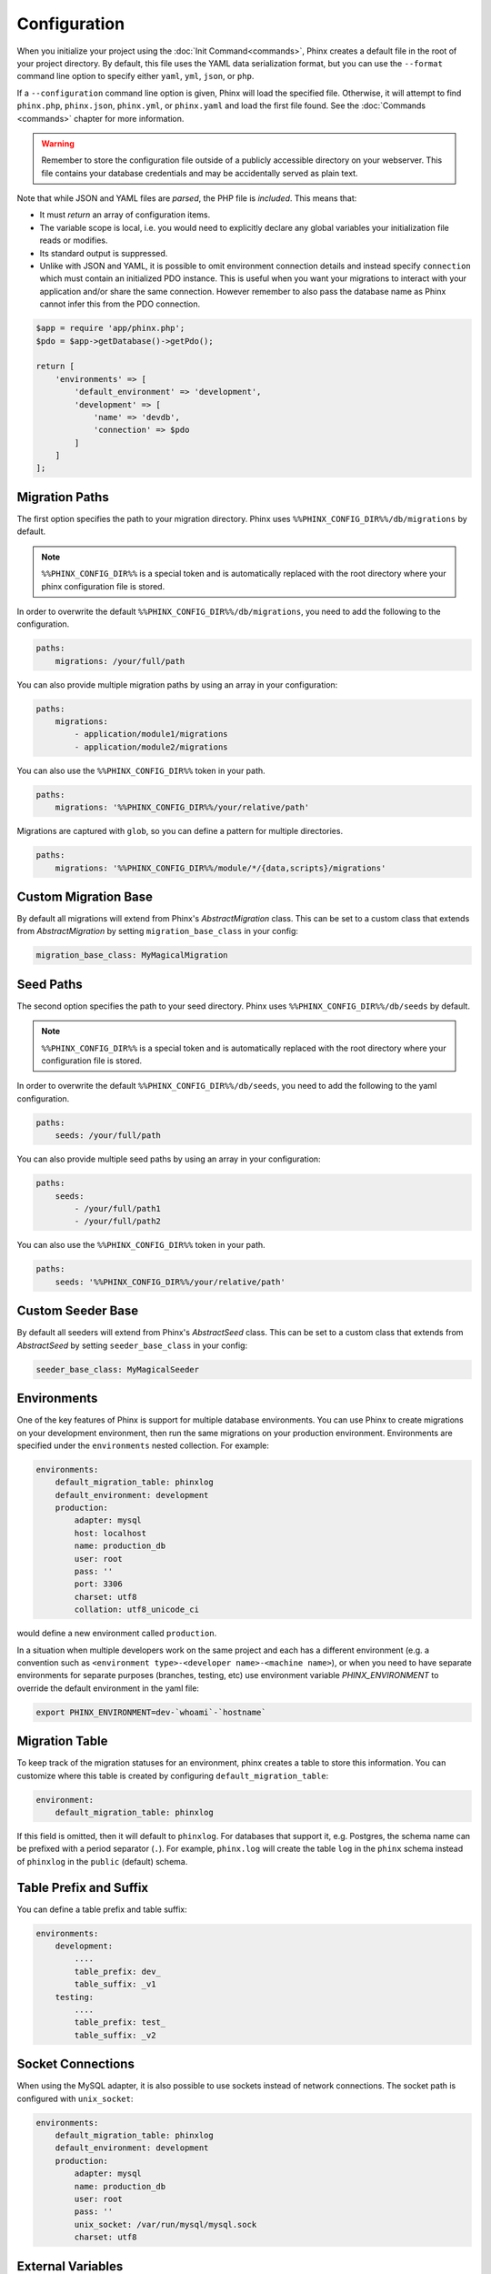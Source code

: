 .. index::
   single: Configuration

Configuration
=============

When you initialize your project using the :doc:`Init Command<commands>`, Phinx
creates a default file in the root of your project directory. By default, this
file uses the YAML data serialization format, but you can use the ``--format``
command line option to specify either ``yaml``, ``yml``, ``json``, or ``php``.

If a ``--configuration`` command line option is given, Phinx will load the
specified file. Otherwise, it will attempt to find ``phinx.php``, ``phinx.json``,
``phinx.yml``, or ``phinx.yaml`` and load the first file found. See the
:doc:`Commands <commands>` chapter for more information.

.. warning::

    Remember to store the configuration file outside of a publicly accessible
    directory on your webserver. This file contains your database credentials
    and may be accidentally served as plain text.

Note that while JSON and YAML files are *parsed*, the PHP file is *included*.
This means that:

* It must `return` an array of configuration items.
* The variable scope is local, i.e. you would need to explicitly declare
  any global variables your initialization file reads or modifies.
* Its standard output is suppressed.
* Unlike with JSON and YAML, it is possible to omit environment connection details
  and instead specify ``connection`` which must contain an initialized PDO instance.
  This is useful when you want your migrations to interact with your application
  and/or share the same connection. However remember to also pass the database name
  as Phinx cannot infer this from the PDO connection.

.. code-block:: php

    $app = require 'app/phinx.php';
    $pdo = $app->getDatabase()->getPdo();

    return [
        'environments' => [
            'default_environment' => 'development',
            'development' => [
                'name' => 'devdb',
                'connection' => $pdo
            ]
        ]
    ];

Migration Paths
---------------

The first option specifies the path to your migration directory. Phinx uses
``%%PHINX_CONFIG_DIR%%/db/migrations`` by default.

.. note::

    ``%%PHINX_CONFIG_DIR%%`` is a special token and is automatically replaced
    with the root directory where your phinx configuration file is stored.

In order to overwrite the default ``%%PHINX_CONFIG_DIR%%/db/migrations``, you
need to add the following to the configuration.

.. code-block:: yaml

    paths:
        migrations: /your/full/path

You can also provide multiple migration paths by using an array in your configuration:

.. code-block:: yaml

    paths:
        migrations:
            - application/module1/migrations
            - application/module2/migrations


You can also use the ``%%PHINX_CONFIG_DIR%%`` token in your path.

.. code-block:: yaml

    paths:
        migrations: '%%PHINX_CONFIG_DIR%%/your/relative/path'

Migrations are captured with ``glob``, so you can define a pattern for multiple
directories.

.. code-block:: yaml

    paths:
        migrations: '%%PHINX_CONFIG_DIR%%/module/*/{data,scripts}/migrations'

Custom Migration Base
---------------------

By default all migrations will extend from Phinx's `AbstractMigration` class.
This can be set to a custom class that extends from `AbstractMigration` by
setting ``migration_base_class`` in your config:

.. code-block:: yaml

    migration_base_class: MyMagicalMigration

Seed Paths
----------

The second option specifies the path to your seed directory. Phinx uses
``%%PHINX_CONFIG_DIR%%/db/seeds`` by default.

.. note::

    ``%%PHINX_CONFIG_DIR%%`` is a special token and is automatically replaced
    with the root directory where your configuration file is stored.

In order to overwrite the default ``%%PHINX_CONFIG_DIR%%/db/seeds``, you
need to add the following to the yaml configuration.

.. code-block:: yaml

    paths:
        seeds: /your/full/path

You can also provide multiple seed paths by using an array in your configuration:

.. code-block:: yaml

    paths:
        seeds:
            - /your/full/path1
            - /your/full/path2


You can also use the ``%%PHINX_CONFIG_DIR%%`` token in your path.

.. code-block:: yaml

    paths:
        seeds: '%%PHINX_CONFIG_DIR%%/your/relative/path'

Custom Seeder Base
---------------------

By default all seeders will extend from Phinx's `AbstractSeed` class.
This can be set to a custom class that extends from `AbstractSeed` by
setting ``seeder_base_class`` in your config:

.. code-block:: yaml

    seeder_base_class: MyMagicalSeeder

Environments
------------

One of the key features of Phinx is support for multiple database environments.
You can use Phinx to create migrations on your development environment, then
run the same migrations on your production environment. Environments are
specified under the ``environments`` nested collection. For example:

.. code-block:: yaml

    environments:
        default_migration_table: phinxlog
        default_environment: development
        production:
            adapter: mysql
            host: localhost
            name: production_db
            user: root
            pass: ''
            port: 3306
            charset: utf8
            collation: utf8_unicode_ci

would define a new environment called ``production``.

In a situation when multiple developers work on the same project and each has
a different environment (e.g. a convention such as ``<environment
type>-<developer name>-<machine name>``), or when you need to have separate
environments for separate purposes (branches, testing, etc) use environment
variable `PHINX_ENVIRONMENT` to override the default environment in the yaml
file:

.. code-block:: bash

    export PHINX_ENVIRONMENT=dev-`whoami`-`hostname`

Migration Table
---------------

To keep track of the migration statuses for an environment, phinx creates
a table to store this information. You can customize where this table
is created by configuring ``default_migration_table``:

.. code-block:: yaml

    environment:
        default_migration_table: phinxlog

If this field is omitted, then it will default to ``phinxlog``. For
databases that support it, e.g. Postgres, the schema name can be prefixed
with a period separator (``.``). For example, ``phinx.log`` will create
the table ``log`` in the ``phinx`` schema instead of ``phinxlog`` in the
``public`` (default) schema.

Table Prefix and Suffix
-----------------------

You can define a table prefix and table suffix:

.. code-block:: yaml

    environments:
        development:
            ....
            table_prefix: dev_
            table_suffix: _v1
        testing:
            ....
            table_prefix: test_
            table_suffix: _v2


Socket Connections
------------------

When using the MySQL adapter, it is also possible to use sockets instead of
network connections. The socket path is configured with ``unix_socket``:

.. code-block:: yaml

    environments:
        default_migration_table: phinxlog
        default_environment: development
        production:
            adapter: mysql
            name: production_db
            user: root
            pass: ''
            unix_socket: /var/run/mysql/mysql.sock
            charset: utf8

External Variables
------------------

Phinx will automatically grab any environment variable prefixed with ``PHINX_``
and make it available as a token in the config file. The token will have
exactly the same name as the variable but you must access it by wrapping two
``%%`` symbols on either side. e.g: ``'%%PHINX_DBUSER%%'``. This is especially
useful if you wish to store your secret database credentials directly on the
server and not in a version control system. This feature can be easily
demonstrated by the following example:

.. code-block:: yaml

    environments:
        default_migration_table: phinxlog
        default_environment: development
        production:
            adapter: mysql
            host: '%%PHINX_DBHOST%%'
            name: '%%PHINX_DBNAME%%'
            user: '%%PHINX_DBUSER%%'
            pass: '%%PHINX_DBPASS%%'
            port: 3306
            charset: utf8

Data Source Names
-----------------

Phinx supports the use of data source names (DSN) to specify the connection
options, which can be useful if you use a single environment variable to hold
the database credentials. PDO has a different DSN formats depending on the
underlying driver, so Phinx uses a database-agnostic DSN format used by other
projects (Doctrine, Rails, AMQP, PaaS, etc).

.. code-block:: text

    <adapter>://[<user>[:<pass>]@]<host>[:<port>]/<name>[?<additionalOptions>]

* A DSN requires at least ``adapter``, ``host`` and ``name``.
* You cannot specify a password without a username.
* ``port`` must be a positive integer.
* ``additionalOptions`` takes the form of a query string, and will be passed to
  the adapter in the options array.

.. code-block:: yaml

    environments:
        default_migration_table: phinxlog
        default_environment: development
        production:
            # Example data source name
            dsn: mysql://root@localhost:3306/mydb?charset=utf8

Once a DSN is parsed, it's values are merged with the already existing
connection options. Values in specified in a DSN will never override any value
specified directly as connection options.

.. code-block:: yaml

    environments:
        default_migration_table: phinxlog
        default_environment: development
        development:
            dsn: %%DATABASE_URL%%
        production:
            dsn: %%DATABASE_URL%%
            name: production_database

If the supplied DSN is invalid, then it is completely ignored.

Supported Adapters
------------------

Phinx currently supports the following database adapters natively:

* `MySQL <http://www.mysql.com/>`_: specify the ``mysql`` adapter.
* `PostgreSQL <http://www.postgresql.org/>`_: specify the ``pgsql`` adapter.
* `SQLite <http://www.sqlite.org/>`_: specify the ``sqlite`` adapter.
* `SQL Server <http://www.microsoft.com/sqlserver>`_: specify the ``sqlsrv`` adapter.

For each adapter, you may configure the behavior of the underlying PDO object by setting in your
config object the lowercase version of the constant name. This works for both PDO options
(e.g. ``\PDO::ATTR_CASE`` would be ``attr_case``) and adapter specific options (e.g. for MySQL
you may set ``\PDO::MYSQL_ATTR_IGNORE_SPACE`` as ``mysql_attr_ignore_space``). Please consult
the `PDO documentation <https://www.php.net/manual/en/book.pdo.php>`_ for the allowed attributes
and their values.

For example, to set the above example options:

.. code-block:: php

    $config = [
        "environments" => [
            "development" => [
                "adapter" => "mysql",
                # other adapter settings
                "attr_case" => \PDO::ATTR_CASE,
                "mysql_attr_ignore_space" => 1,
            ],
        ],
    ];

By default, the only attribute that Phinx sets is ``\PDO::ATTR_ERRMODE`` to ``PDO::ERRMODE_EXCEPTION``. It is
not recommended to override this.

SQLite
`````````````````

Declaring an SQLite database uses a simplified structure:

.. code-block:: yaml

    environments:
        development:
            adapter: sqlite
            name: ./data/derby
            suffix: ".db"    # Defaults to ".sqlite3"
        testing:
            adapter: sqlite
            memory: true     # Setting memory to *any* value overrides name

SQL Server
`````````````````

When using the ``sqlsrv`` adapter and connecting to a named instance you should
omit the ``port`` setting as SQL Server will negotiate the port automatically.
Additionally, omit the ``charset: utf8`` or change to ``charset: 65001`` which
corresponds to UTF8 for SQL Server.

Custom Adapters
`````````````````

You can provide a custom adapter by registering an implementation of the `Phinx\\Db\\Adapter\\AdapterInterface`
with `AdapterFactory`:

.. code-block:: php

    $name  = 'fizz';
    $class = 'Acme\Adapter\FizzAdapter';

    AdapterFactory::instance()->registerAdapter($name, $class);

Adapters can be registered any time before `$app->run()` is called, which normally
called by `bin/phinx`.

Aliases
-------

Template creation class names can be aliased and used with the ``--class`` command line option for the :doc:`Create Command <commands>`.

The aliased classes will still be required to implement the ``Phinx\Migration\CreationInterface`` interface.

.. code-block:: yaml

    aliases:
        permission: \Namespace\Migrations\PermissionMigrationTemplateGenerator
        view: \Namespace\Migrations\ViewMigrationTemplateGenerator

Version Order
-------------

When rolling back or printing the status of migrations, Phinx orders the executed migrations according to the
``version_order`` option, which can have the following values:

* ``creation`` (the default): migrations are ordered by their creation time, which is also part of their filename.
* ``execution``: migrations are ordered by their execution time, also known as start time.

Bootstrap Path
---------------

You can provide a path to a `bootstrap` php file that will included before any commands phinx commands are run. Note that
setting External Variables to modify the config will not work because the config has already been parsed by this point.

.. code-block:: yaml

    paths:
        bootstrap: 'phinx-bootstrap.php'

Within the bootstrap script, the following variables will be available:

.. code-block:: php

    /**
     * @var string $filename The file name as provided by the configuration
     * @var string $filePath The absolute, real path to the file
     * @var \Symfony\Component\Console\Input\InputInterface $input The executing command's input object
     * @var \Symfony\Component\Console\Output\OutputInterface $output The executing command's output object
     * @var \Phinx\Console\Command\AbstractCommand $context the executing command object
     */
